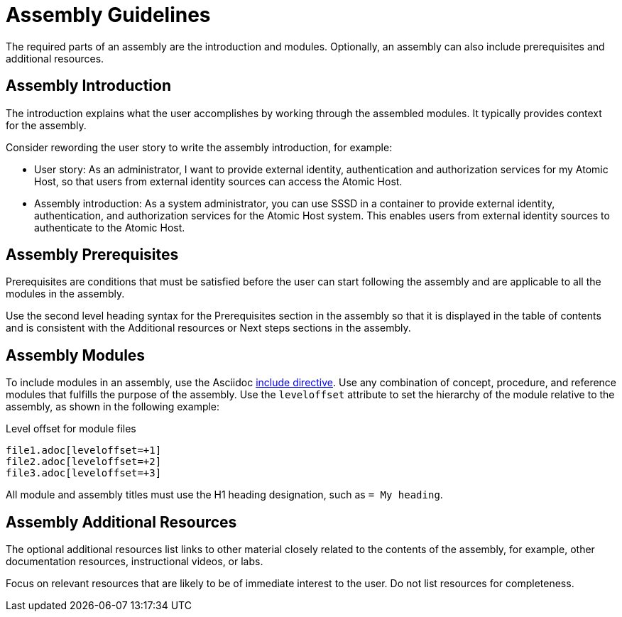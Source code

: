 [id="assembly-guidelines"]
= Assembly Guidelines

The required parts of an assembly are the introduction and modules. Optionally, an assembly can also include prerequisites and additional resources.

[discrete]
== Assembly Introduction

The introduction explains what the user accomplishes by working through the assembled modules. It typically provides context for the assembly.

Consider rewording the user story to write the assembly introduction, for example:

* User story: As an administrator, I want to provide external identity, authentication and authorization services for my Atomic Host, so that users from external identity sources can access the Atomic Host.
* Assembly introduction: As a system administrator, you can use SSSD in a container to provide external identity, authentication, and authorization services for the Atomic Host system. This enables users from external identity sources to authenticate to the Atomic Host.

[discrete]
== Assembly Prerequisites

Prerequisites are conditions that must be satisfied before the user can start following the assembly and are applicable to all the modules in the assembly.

Use the second level heading syntax for the Prerequisites section in the assembly so that it is displayed in the table of contents and is consistent with the Additional resources or Next steps sections in the assembly.

// [bhardest] - We have a lot of xref-ing in these guidelines. A better approach might be to create a "snippets" .adoc file with snippets of common content (for example, the content about writing prerequisites, which applies to multiple sections). Then we can just include the relevant content from the snippets file wherever it's needed.
// [asteflova] - Let's do this after we finish reviewing the guidelines for procedures and assemblies.
// [sterobin] - I removed the cross-ref to the procedure "Writing prerequisites" for now because it provided no value and the id for that linked section needed to be removed anyway (should only be linking to modules, not module sub-headings). This clearly now provides little information, but based on the above comments, we should be looking into a better structure all around in this doc for describing the prereq, intro, body components that apply universally.

[discrete]
== Assembly Modules

To include modules in an assembly, use the Asciidoc  link:http://asciidoctor.org/docs/asciidoc-syntax-quick-reference/#include-files[include directive]. Use any combination of concept, procedure, and reference modules that fulfills the purpose of the assembly. Use the `leveloffset` attribute to set the hierarchy of the module relative to the assembly, as shown in the following example:

.Level offset for module files
----
file1.adoc[leveloffset=+1]
file2.adoc[leveloffset=+2]
file3.adoc[leveloffset=+3]
----

All module and assembly titles must use the H1 heading designation, such as `= My heading`.

[discrete]
== Assembly Additional Resources

The optional additional resources list links to other material closely related to the contents of the assembly, for example, other documentation resources, instructional videos, or labs.

Focus on relevant resources that are likely to be of immediate interest to the user. Do not list resources for completeness.

